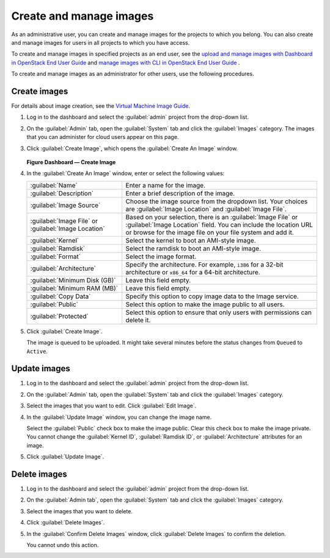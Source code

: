 ========================
Create and manage images
========================

As an administrative user, you can create and manage images
for the projects to which you belong. You can also create
and manage images for users in all projects to which you have
access.

To create and manage images in specified projects as an end
user, see the `upload and manage images with Dashboard in
OpenStack End User Guide
<http://docs.openstack.org/user-guide/dashboard_manage_images.html>`_
and `manage images with CLI in OpenStack End User Guide
<http://docs.openstack.org/user-guide/common/cli_manage_images.html>`_ .

To create and manage images as an administrator for other
users, use the following procedures.

Create images
~~~~~~~~~~~~~

For details about image creation, see the `Virtual Machine Image
Guide <http://docs.openstack.org/image-guide/>`_.

#. Log in to the dashboard and select the :guilabel:`admin` project from the
   drop-down list.
#. On the :guilabel:`Admin` tab, open the :guilabel:`System` tab
   and click the :guilabel:`Images` category. The images that you
   can administer for cloud users appear on this page.
#. Click :guilabel:`Create Image`, which opens the
   :guilabel:`Create An Image` window.

   .. figure:: figures/create_image.png

   **Figure Dashboard — Create Image**

#. In the :guilabel:`Create An Image` window, enter or select the
   following values:

   +-------------------------------+---------------------------------+
   | :guilabel:`Name`              | Enter a name for the image.     |
   +-------------------------------+---------------------------------+
   | :guilabel:`Description`       | Enter a brief description of    |
   |                               | the image.                      |
   +-------------------------------+---------------------------------+
   | :guilabel:`Image Source`      | Choose the image source from    |
   |                               | the dropdown list. Your choices |
   |                               | are :guilabel:`Image Location`  |
   |                               | and :guilabel:`Image File`.     |
   +-------------------------------+---------------------------------+
   | :guilabel:`Image File` or     | Based on your selection, there  |
   | :guilabel:`Image Location`    | is an :guilabel:`Image File` or |
   |                               | :guilabel:`Image Location`      |
   |                               | field. You can include the      |
   |                               | location URL or browse for the  |
   |                               | image file on your file system  |
   |                               | and add it.                     |
   +-------------------------------+---------------------------------+
   | :guilabel:`Kernel`            | Select the kernel to boot an    |
   |                               | AMI-style image.                |
   +-------------------------------+---------------------------------+
   | :guilabel:`Ramdisk`           | Select the ramdisk to boot an   |
   |                               | AMI-style image.                |
   +-------------------------------+---------------------------------+
   | :guilabel:`Format`            | Select the image format.        |
   +-------------------------------+---------------------------------+
   | :guilabel:`Architecture`      | Specify the architecture. For   |
   |                               | example, ``i386`` for a 32-bit  |
   |                               | architecture or ``x86_64`` for  |
   |                               | a 64-bit architecture.          |
   +-------------------------------+---------------------------------+
   | :guilabel:`Minimum Disk (GB)` | Leave this field empty.         |
   +-------------------------------+---------------------------------+
   | :guilabel:`Minimum RAM (MB)`  | Leave this field empty.         |
   +-------------------------------+---------------------------------+
   | :guilabel:`Copy Data`         | Specify this option to copy     |
   |                               | image data to the Image service.|
   +-------------------------------+---------------------------------+
   | :guilabel:`Public`            | Select this option to make the  |
   |                               | image public to all users.      |
   +-------------------------------+---------------------------------+
   | :guilabel:`Protected`         | Select this option to ensure    |
   |                               | that only users with            |
   |                               | permissions can delete it.      |
   +-------------------------------+---------------------------------+

#. Click :guilabel:`Create Image`.

   The image is queued to be uploaded. It might take several minutes
   before the status changes from ``Queued`` to ``Active``.

Update images
~~~~~~~~~~~~~

#. Log in to the dashboard and select the :guilabel:`admin` project from the
   drop-down list.
#. On the :guilabel:`Admin` tab, open the :guilabel:`System` tab
   and click the :guilabel:`Images` category.
#. Select the images that you want to edit. Click :guilabel:`Edit Image`.
#. In the :guilabel:`Update Image` window, you can change the image name.

   Select the :guilabel:`Public` check box to make the image public.
   Clear this check box to make the image private. You cannot change
   the :guilabel:`Kernel ID`, :guilabel:`Ramdisk ID`, or
   :guilabel:`Architecture` attributes for an image.
#. Click :guilabel:`Update Image`.

Delete images
~~~~~~~~~~~~~

#. Log in to the dashboard and select the :guilabel:`admin` project from the
   drop-down list.
#. On the :guilabel:`Admin tab`, open the :guilabel:`System` tab
   and click the :guilabel:`Images` category.
#. Select the images that you want to delete.
#. Click :guilabel:`Delete Images`.
#. In the :guilabel:`Confirm Delete Images` window, click :guilabel:`Delete
   Images` to confirm the deletion.

   You cannot undo this action.
